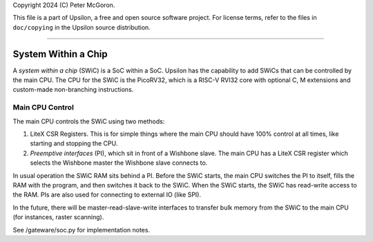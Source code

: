 Copyright 2024 (C) Peter McGoron.

This file is a part of Upsilon, a free and open source software project.
For license terms, refer to the files in ``doc/copying`` in the Upsilon 
source distribution.

***************************************************

====================
System Within a Chip
====================

A *system within a chip* (SWiC) is a SoC within a SoC. Upsilon has the
capability to add SWiCs that can be controlled by the main CPU.  The CPU for
the SWiC is the PicoRV32, which is a RISC-V RVI32 core with optional C, M
extensions and custom-made non-branching instructions.

----------------
Main CPU Control
----------------

The main CPU controls the SWiC using two methods:

1. LiteX CSR Registers. This is for simple things where the main CPU should
   have 100% control at all times, like starting and stopping the CPU.
2. *Preemptive interfaces* (PI), which sit in front of a Wishbone slave. The
   main CPU has a LiteX CSR register which selects the Wishbone master the
   Wishbone slave connects to.

In usual operation the SWiC RAM sits behind a PI. Before the SWiC starts, the
main CPU switches the PI to itself, fills the RAM with the program, and then
switches it back to the SWiC. When the SWiC starts, the SWiC has read-write
access to the RAM. PIs are also used for connecting to external IO (like SPI).

In the future, there will be master-read-slave-write interfaces to transfer
bulk memory from the SWiC to the main CPU (for instances, raster scanning).

See /gateware/soc.py for implementation notes. 
